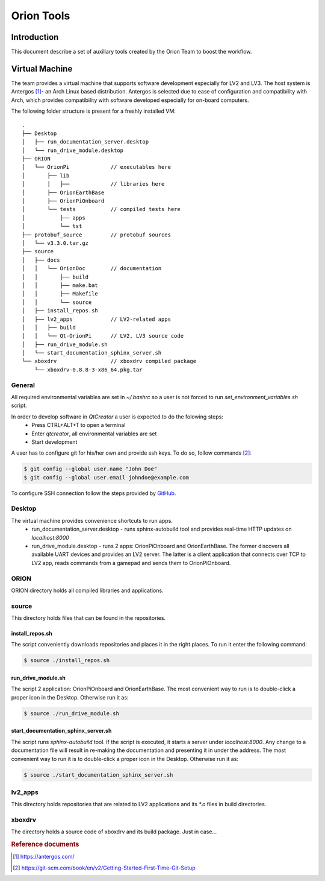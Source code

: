 =======================
Orion Tools
=======================

Introduction
============
This document describe a set of auxiliary tools created by the Orion Team to boost the workflow.

Virtual Machine
===============
The team provides a virtual machine that supports software development especially for LV2 and LV3. The host system is Antergos [#]_\ - an Arch Linux based distribution. Antergos is selected due to ease of configuration and compatibility with Arch, which provides compatibility with software developed especially for on-board computers.

The following folder structure is present for a freshly installed VM::

    .
    ├── Desktop
    │   ├── run_documentation_server.desktop
    │   └── run_drive_module.desktop
    ├── ORION
    │   └── OrionPi             // executables here
    │       ├── lib
    │       │   ├──             // libraries here
    │       ├── OrionEarthBase
    │       ├── OrionPiOnboard
    │       └── tests           // compiled tests here
    │           ├── apps
    │           └── tst
    ├── protobuf_source         // protobuf sources
    │   └── v3.3.0.tar.gz
    ├── source
    │   ├── docs
    │   │   └── OrionDoc        // documentation
    │   │       ├── build
    │   │       ├── make.bat
    │   │       ├── Makefile
    │   │       └── source
    │   ├── install_repos.sh
    │   ├── lv2_apps            // LV2-related apps
    │   │   ├── build
    │   │   └── Qt-OrionPi      // LV2, LV3 source code
    │   ├── run_drive_module.sh
    │   └── start_documentation_sphinx_server.sh
    └── xboxdrv                 // xboxdrv compiled package
        └── xboxdrv-0.8.8-3-x86_64.pkg.tar

General
-------
All required environmental variables are set in *~/.bashrc* so a user is not forced to run *set_environment_variables.sh* script.

In order to develop software in *QtCreator* a user is expected to do the folowing steps:
    * Press CTRL+ALT+T to open a terminal
    * Enter *qtcreator*, all environmental variables are set
    * Start development

A user has to configure git for his/her own and provide ssh keys. To do so, follow commands [#]_\:

.. code-block:: bash

    $ git config --global user.name "John Doe"
    $ git config --global user.email johndoe@example.com

To configure SSH connection follow the steps provided by `GitHub <https://help.github.com/articles/connecting-to-github-with-ssh/>`_\.

Desktop
-------
The virtual machine provides convenience shortcuts to run apps.
    * run_documentation_server.desktop - runs sphinx-autobuild tool and provides real-time HTTP updates on *localhost:8000*
    * run_drive_module.desktop - runs 2 apps: OrionPiOnboard and OrionEarthBase. The former discovers all available UART devices and provides an LV2 server. The latter is a client application that connects over TCP to LV2 app, reads commands from a gamepad and sends them to OrionPiOnboard.

ORION
-----
ORION directory holds all compiled libraries and applications.

source
------
This directory holds files that can be found in the repositories.

install_repos.sh
''''''''''''''''
The script conveniently downloads repositories and places it in the right places. To run it enter the following command:

.. code-block:: bash
    
    $ source ./install_repos.sh
    

run_drive_module.sh
'''''''''''''''''''
The script 2 application: OrionPiOnboard and OrionEarthBase. The most convenient way to run is to double-click a proper icon in the Desktop. Otherwise run it as:

.. code-block:: bash

    $ source ./run_drive_module.sh
    
    
start_documentation_sphinx_server.sh
''''''''''''''''''''''''''''''''''''
The script runs *sphinx-autobuild* tool. If the script is executed, it starts a server under *localhost:8000*. Any change to a documentation file will result in re-making the documentation and presenting it in under the address. The most convenient way to run it is to double-click a proper icon in the Desktop. Otherwise run it as:

.. code-block:: bash

    $ source ./start_documentation_sphinx_server.sh

lv2_apps
--------
This directory holds repositories that are related to LV2 applications and its *\*.o* files in build directories.

xboxdrv
-------
The directory holds a source code of xboxdrv and its build package. Just in case...

.. rubric:: Reference documents

.. [#] https://antergos.com/
.. [#] https://git-scm.com/book/en/v2/Getting-Started-First-Time-Git-Setup